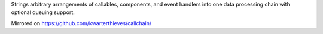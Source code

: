 Strings arbitrary arrangements of callables, components, and event handlers into
one data processing chain with optional queuing support. 

Mirrored on https://github.com/kwarterthieves/callchain/